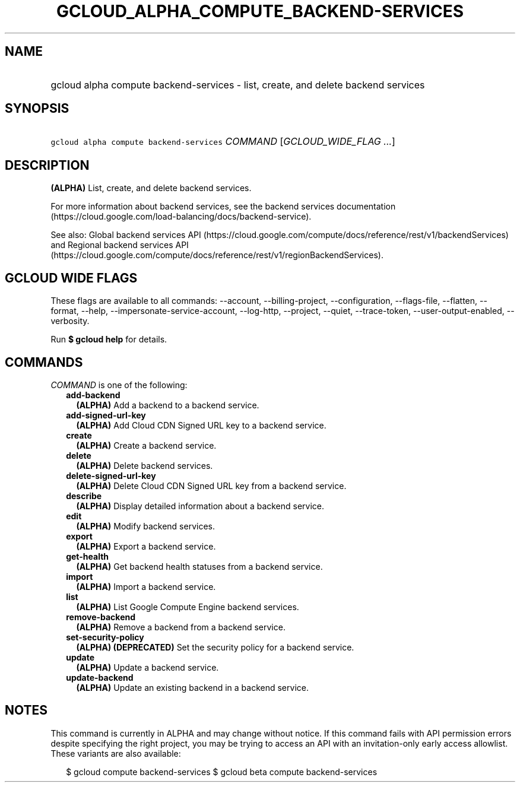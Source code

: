 
.TH "GCLOUD_ALPHA_COMPUTE_BACKEND\-SERVICES" 1



.SH "NAME"
.HP
gcloud alpha compute backend\-services \- list, create, and delete backend services



.SH "SYNOPSIS"
.HP
\f5gcloud alpha compute backend\-services\fR \fICOMMAND\fR [\fIGCLOUD_WIDE_FLAG\ ...\fR]



.SH "DESCRIPTION"

\fB(ALPHA)\fR List, create, and delete backend services.

For more information about backend services, see the backend services
documentation (https://cloud.google.com/load\-balancing/docs/backend\-service).

See also: Global backend services API
(https://cloud.google.com/compute/docs/reference/rest/v1/backendServices) and
Regional backend services API
(https://cloud.google.com/compute/docs/reference/rest/v1/regionBackendServices).



.SH "GCLOUD WIDE FLAGS"

These flags are available to all commands: \-\-account, \-\-billing\-project,
\-\-configuration, \-\-flags\-file, \-\-flatten, \-\-format, \-\-help,
\-\-impersonate\-service\-account, \-\-log\-http, \-\-project, \-\-quiet,
\-\-trace\-token, \-\-user\-output\-enabled, \-\-verbosity.

Run \fB$ gcloud help\fR for details.



.SH "COMMANDS"

\f5\fICOMMAND\fR\fR is one of the following:

.RS 2m
.TP 2m
\fBadd\-backend\fR
\fB(ALPHA)\fR Add a backend to a backend service.

.TP 2m
\fBadd\-signed\-url\-key\fR
\fB(ALPHA)\fR Add Cloud CDN Signed URL key to a backend service.

.TP 2m
\fBcreate\fR
\fB(ALPHA)\fR Create a backend service.

.TP 2m
\fBdelete\fR
\fB(ALPHA)\fR Delete backend services.

.TP 2m
\fBdelete\-signed\-url\-key\fR
\fB(ALPHA)\fR Delete Cloud CDN Signed URL key from a backend service.

.TP 2m
\fBdescribe\fR
\fB(ALPHA)\fR Display detailed information about a backend service.

.TP 2m
\fBedit\fR
\fB(ALPHA)\fR Modify backend services.

.TP 2m
\fBexport\fR
\fB(ALPHA)\fR Export a backend service.

.TP 2m
\fBget\-health\fR
\fB(ALPHA)\fR Get backend health statuses from a backend service.

.TP 2m
\fBimport\fR
\fB(ALPHA)\fR Import a backend service.

.TP 2m
\fBlist\fR
\fB(ALPHA)\fR List Google Compute Engine backend services.

.TP 2m
\fBremove\-backend\fR
\fB(ALPHA)\fR Remove a backend from a backend service.

.TP 2m
\fBset\-security\-policy\fR
\fB(ALPHA)\fR \fB(DEPRECATED)\fR Set the security policy for a backend service.

.TP 2m
\fBupdate\fR
\fB(ALPHA)\fR Update a backend service.

.TP 2m
\fBupdate\-backend\fR
\fB(ALPHA)\fR Update an existing backend in a backend service.


.RE
.sp

.SH "NOTES"

This command is currently in ALPHA and may change without notice. If this
command fails with API permission errors despite specifying the right project,
you may be trying to access an API with an invitation\-only early access
allowlist. These variants are also available:

.RS 2m
$ gcloud compute backend\-services
$ gcloud beta compute backend\-services
.RE

